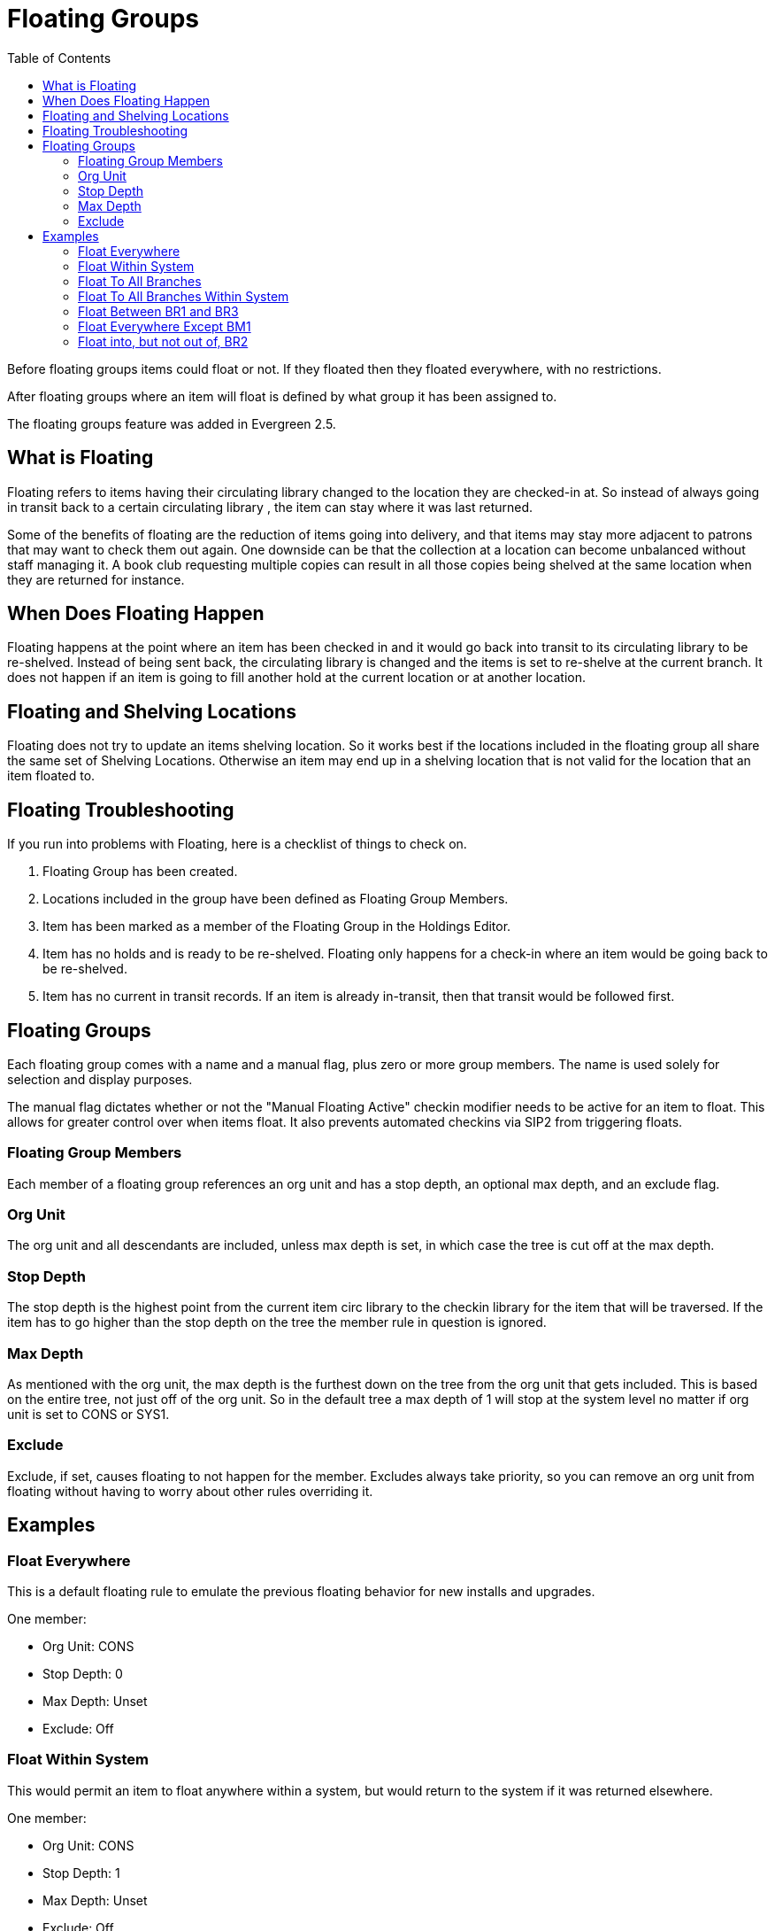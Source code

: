 = Floating Groups =
:toc:

Before floating groups items could float or not. If they floated then they floated everywhere, with no restrictions.

After floating groups where an item will float is defined by what group it has been assigned to.

The floating groups feature was added in Evergreen 2.5.

== What is Floating ==

Floating refers to items having their circulating library changed to the location 
they are checked-in at.  So instead of always going in transit back to a certain circulating library
, the item can stay where it was last returned.

Some of the benefits of floating are the reduction of items going into delivery, and that items may
stay more adjacent to patrons that may want to check them out again.  One downside can be that the 
collection at a location can become unbalanced without staff managing it.  A book club requesting multiple copies can result in all those copies being shelved at the same location when they are returned for instance.

== When Does Floating Happen ==

Floating happens at the point where an item has been checked in and it would go back into transit to its circulating library to be re-shelved.  Instead of being sent back, the circulating library is changed and the items is set to re-shelve at the current branch.  It does not happen if an item is going to fill another hold at the current location or at another location.

== Floating and Shelving Locations ==

Floating does not try to update an items shelving location.  So it works best if the locations included in the floating group all
share the same set of Shelving Locations.  Otherwise an item may end up in a shelving location that is not valid for
the location that an item floated to.

== Floating Troubleshooting ==

If you run into problems with Floating, here is a checklist of things to check on.

1. Floating Group has been created.
2. Locations included in the group have been defined as Floating Group Members.
3. Item has been marked as a member of the Floating Group in the Holdings Editor.
4. Item has no holds and is ready to be re-shelved.  Floating only happens for a check-in where an item would 
   be going back to be re-shelved.
5. Item has no current in transit records.  If an item is already in-transit, then that transit would be followed first. 

== Floating Groups ==

Each floating group comes with a name and a manual flag, plus zero or more group members. The name is used solely for selection and display purposes.

The manual flag dictates whether or not the "Manual Floating Active" checkin modifier needs to be active for an item to float. This allows for greater control over when items float. It also prevents automated checkins via SIP2 from triggering floats.

=== Floating Group Members ===

Each member of a floating group references an org unit and has a stop depth, an optional max depth, and an exclude flag.

=== Org Unit ===

The org unit and all descendants are included, unless max depth is set, in which case the tree is cut off at the max depth.

=== Stop Depth ===

The stop depth is the highest point from the current item circ library to the checkin library for the item that will be traversed. If the item has to go higher than the stop depth on the tree the member rule in question is ignored.

=== Max Depth ===

As mentioned with the org unit, the max depth is the furthest down on the tree from the org unit that gets included. This is based on the entire tree, not just off of the org unit. So in the default tree a max depth of 1 will stop at the system level no matter if org unit is set to CONS or SYS1.

=== Exclude ===

Exclude, if set, causes floating to not happen for the member. Excludes always take priority, so you can remove an org unit from floating without having to worry about other rules overriding it.

== Examples ==

=== Float Everywhere ===

This is a default floating rule to emulate the previous floating behavior for new installs and upgrades.

One member:

* Org Unit: CONS
* Stop Depth: 0
* Max Depth: Unset
* Exclude: Off

=== Float Within System ===

This would permit an item to float anywhere within a system, but would return to the system if it was returned elsewhere.

One member:

* Org Unit: CONS
* Stop Depth: 1
* Max Depth: Unset
* Exclude: Off

=== Float To All Branches ===

This would permit an item to float to any branch, but not to sublibraries or bookmobiles.

One member:

* Org Unit: CONS
* Stop Depth: 0
* Max Depth: 2
* Exclude: Off

=== Float To All Branches Within System ===

This would permit an item to float to any branch in a system, but not to sublibraries or bookmobiles, and returning to the system if returned elsewhere.

One member:

* Org Unit: CONS
* Stop Depth: 1
* Max Depth: 2
* Exclude: Off

=== Float Between BR1 and BR3 ===

This would permit an item to float between BR1 and BR3 specifically, excluding sublibraries and bookmobiles.

It would consist of two members, identical other than the org unit:

* Org Unit: BR1 / BR3
* Stop Depth: 0
* Max Depth: 2
* Exclude: Off

=== Float Everywhere Except BM1 ===

This would allow an item to float anywhere except for BM1. It accomplishes this with two members.

The first includes all org units, just like Float Everywhere:

* Org Unit: CONS
* Stop Depth: 0
* Max Depth: Unset
* Exclude: Off

The second excludes BM1:

* Org Unit: BM1
* Stop Depth: 0
* Max Depth: Unset
* Exclude: On

That works because excludes are applied first.

=== Float into, but not out of, BR2 ===

This would allow an item to float into BR2, but once there it would never leave. Why you would want to allow items to float to but not from a single library I dunno, but here it is. This takes advantage of the fact that the rules say where we can float *to*, but outside of stop depth don't care where we are floating *from*.

One member:

* Org Unit: BR2
* Stop Depth: 0
* Max Depth: Unset
* Exclude: Off 

